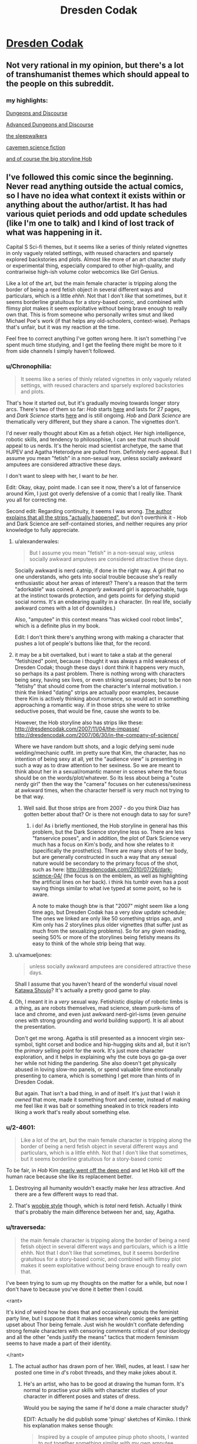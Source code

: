 #+TITLE: Dresden Codak

* [[http://dresdencodak.com/archives/][Dresden Codak]]
:PROPERTIES:
:Author: xamueljones
:Score: 30
:DateUnix: 1430120435.0
:DateShort: 2015-Apr-27
:END:

** Not very rational in my opinion, but there's a lot of transhumanist themes which should appeal to the people on this subreddit.
:PROPERTIES:
:Author: xamueljones
:Score: 15
:DateUnix: 1430120691.0
:DateShort: 2015-Apr-27
:END:

*** my highlights:

[[http://dresdencodak.com/2006/12/03/dungeons-and-discourse/][Dungeons and Discourse]]

[[http://dresdencodak.com/2009/01/27/advanced-dungeons-and-discourse/][Advanced Dungeons and Discourse]]

[[http://dresdencodak.com/2009/09/07/the-sleepwalkers/][the sleepwalkers]]

[[http://dresdencodak.com/2009/09/22/caveman-science-fiction/][cavemen science fiction]]

[[http://dresdencodak.com/2007/02/08/pom/][and of course the big storyline Hob]]
:PROPERTIES:
:Author: SvalbardCaretaker
:Score: 6
:DateUnix: 1430130648.0
:DateShort: 2015-Apr-27
:END:


** I've followed this comic since the beginning. Never read anything outside the actual comics, so I have no idea what context it exists within or anything about the author/artist. It has had various quiet periods and odd update schedules (like I'm one to talk) and I kind of lost track of what was happening in it.

Capital S Sci-fi themes, but it seems like a series of thinly related vignettes in only vaguely related settings, with reused characters and sparsely explored backstories and plots. Almost like more of an art character study or experimental thing, especially compared to other high-quality, and contrariwise high-ish volume color webcomics like Girl Genius.

Like a lot of the art, but the main female character is tripping along the border of being a nerd fetish object in several different ways and particulars, which is a little /ehhh/. Not that I don't /like/ that sometimes, but it seems borderline gratuitous for a story-based comic, and combined with flimsy plot makes it seem exploitative without being brave enough to really own that. This is from someone who personally writes smut and liked Michael Poe's work (if that helps any old-schoolers, context-wise). Perhaps that's unfair, but it was my reaction at the time.

Feel free to correct anything I've gotten wrong here. It isn't something I've spent much time studying, and I get the feeling there might be more to it from side channels I simply haven't followed.
:PROPERTIES:
:Author: TimeLoopedPowerGamer
:Score: 5
:DateUnix: 1430130351.0
:DateShort: 2015-Apr-27
:END:

*** u/Chronophilia:
#+begin_quote
  It seems like a series of thinly related vignettes in only vaguely related settings, with reused characters and sparsely explored backstories and plots.
#+end_quote

That's how it started out, but it's gradually moving towards longer story arcs. There's two of them so far: /Hob/ starts [[http://dresdencodak.com/2007/02/08/pom/][here]] and lasts for 27 pages, and /Dark Science/ starts [[http://dresdencodak.com/2010/06/03/dark-science-01/][here]] and is still ongoing. /Hob/ and /Dark Science/ are thematically very different, but they share a canon. The vignettes don't.

I'd never really thought about Kim as a fetish object. Her high intelligence, robotic skills, and tendency to philosophise, I can see that much should appeal to us nerds. It's the heroic mad scientist archetype, the same that HJPEV and Agatha Heterodyne are pulled from. Definitely nerd-appeal. But I assume you mean "fetish" in a non-sexual way, unless socially awkward amputees are considered attractive these days.

I don't want to sleep with her, I want to /be/ her.

Edit: Okay, okay, point made. I can see it now, there's a lot of fanservice around Kim, I just got overly defensive of a comic that I really like. Thank you all for correcting me.

Second edit: Regarding continuity, it seems I was wrong. [[http://dresdencodak.tumblr.com/post/4031311313/is-there-any-in-story-chronological-order-to][The author explains that all the strips "actually happened"]], but don't overthink it - Hob and Dark Science are self-contained stories, and neither requires any prior knowledge to fully appreciate.
:PROPERTIES:
:Author: Chronophilia
:Score: 9
:DateUnix: 1430140001.0
:DateShort: 2015-Apr-27
:END:

**** u/alexanderwales:
#+begin_quote
  But I assume you mean "fetish" in a non-sexual way, unless socially awkward amputees are considered attractive these days.
#+end_quote

Socially awkward is nerd catnip, if done in the right way. A girl that no one understands, who gets into social trouble because she's really enthusiastic about her areas of interest? There's a reason that the term "adorkable" was coined. A /properly/ awkward girl is approachable, tugs at the instinct towards protection, and gets points for defying stupid social norms. It's an endearing quality in a character. (In real life, socially awkward comes with a lot of downsides.)

Also, "amputee" in this context means "has wicked cool robot limbs", which is a definite plus in my book.

Edit: I don't think there's anything wrong with making a character that pushes a lot of people's buttons like that, for the record.
:PROPERTIES:
:Author: alexanderwales
:Score: 8
:DateUnix: 1430176598.0
:DateShort: 2015-Apr-28
:END:


**** it may be a bit overtalked, but i want to take a stab at the general "fetishized" point, because i thought it was always a mild weakness of Dresden Codak; though these days i dont think it happens very much, so perhaps its a past problem. There is nothing wrong with characters being sexy, having sex lives, or even striking sexual poses; but to be non "fetishy" that should come from the character's internal motivation. i think the linked "dating" strips are actually poor examples, because there Kim is actively thinking about romance, so would act in something approaching a romantic way. if in those strips she were to strike seductive poses, that would be fine, cause she /wants/ to be.

However, the Hob storyline also has strips like these: [[http://dresdencodak.com/2007/11/04/the-impasse/]] [[http://dresdencodak.com/2007/06/30/in-the-company-of-science/]]

Where we have random butt shots, and a logic defying semi nude welding/mechanic outfit. im pretty sure that Kim, the character, has no intention of being sexy at all, yet the "audience view" is presenting in such a way as to draw attention to her sexiness. So we are meant to think about her in a sexual/romantic manner in scenes where the focus should be on the words/plot/whatever. So its less about being a "cute nerdy girl" then the way the "camera" focuses on her cuteness/sexiness at awkward times, when the character herself is very much not trying to be that way.
:PROPERTIES:
:Author: Memes_Of_Production
:Score: 7
:DateUnix: 1430190577.0
:DateShort: 2015-Apr-28
:END:

***** Well said. But those strips are from 2007 - do you think Diaz has gotten better about that? Or is there not enough data to say for sure?
:PROPERTIES:
:Author: Chronophilia
:Score: 1
:DateUnix: 1430191045.0
:DateShort: 2015-Apr-28
:END:

****** i do! As i briefly mentioned, the Hob storyline in general has this problem, but the Dark Science storyline less so. There are less "fanservice poses", and in addition, the plot of Dark Science very much has a focus on Kim's body, and how she relates to it (specifically the prosthetics). There are many shots of her body, but are generally constructed in such a way that any sexual nature would be secondary to the primary focus of the shot, such as here: [[http://dresdencodak.com/2010/07/26/dark-science-04/]] (the focus is on the emblem, as well as highlighting the artificial lines on her back). i think his tumblr even has a post saying things similar to what ive typed at some point, so he is aware.

A note to make though btw is that "2007" might seem like a long time ago, but Dresden Codak has a very slow update schedule; The ones we linked are only like 50 something strips ago, and Kim only has 2 storylines plus older vignettes (that suffer just as much from the sexualizing problems). So for any given reading, seeing 50% or more of the storylines being fetishy means its easy to think of the whole strip being that way.
:PROPERTIES:
:Author: Memes_Of_Production
:Score: 6
:DateUnix: 1430192108.0
:DateShort: 2015-Apr-28
:END:


**** u/xamueljones:
#+begin_quote
  unless socially awkward amputees are considered attractive these days.
#+end_quote

Shall I assume that you haven't heard of the wonderful visual novel [[http://www.katawa-shoujo.com/about.php][Katawa Shoujo]]? It's actually a pretty good game to play.
:PROPERTIES:
:Author: xamueljones
:Score: 8
:DateUnix: 1430144579.0
:DateShort: 2015-Apr-27
:END:


**** Oh, I meant it in a /very/ sexual way. Fetishistic display of robotic limbs is a thing, as are robots themselves, mad science, steam punk-isms of lace and chrome, and even just awkward nerd-girl-isms (even /genuine/ ones with strong grounding and world building support). It is all about the presentation.

Don't get me wrong. Agatha is still presented as a innocent virgin sex-symbol, tight corset and bodice and hip-hugging skits and all, but it isn't the /primary/ selling point for the work. It's just more character exploration, and it helps in explaining why the cute boys go ga-ga over her while not hiding the pandering. She also doesn't get physically abused in loving slow-mo panels, or spend valuable time emotionally presenting to camera, which is something I get more than hints of in Dresden Codak.

But again. That isn't a bad thing, in and of itself. It's just that I wish it /owned/ that more, made it something front and center, instead of making me feel like it was bait or something sneaked in to trick readers into liking a work that's really about something else.
:PROPERTIES:
:Author: TimeLoopedPowerGamer
:Score: 5
:DateUnix: 1430176316.0
:DateShort: 2015-Apr-28
:END:


*** u/2-4601:
#+begin_quote
  Like a lot of the art, but the main female character is tripping along the border of being a nerd fetish object in several different ways and particulars, which is a little ehhh. Not that I don't like that sometimes, but it seems borderline gratuitous for a story-based comic
#+end_quote

To be fair, in /Hob/ Kim [[http://dresdencodak.com/2007/12/17/no-side/][nearly went off the deep end]] and let Hob kill off the human race because she like its replacement better.
:PROPERTIES:
:Author: 2-4601
:Score: 3
:DateUnix: 1430159992.0
:DateShort: 2015-Apr-27
:END:

**** Destroying all humanity wouldn't exactly make her /less/ attractive. And there are a few different ways to read that.
:PROPERTIES:
:Author: traverseda
:Score: 7
:DateUnix: 1430164711.0
:DateShort: 2015-Apr-28
:END:


**** That's [[http://tvtropes.org/pmwiki/pmwiki.php/Main/TheWoobie][woobie style]] though, which is /total/ nerd fetish. Actually I think that's probably the main difference between her and, say, Agatha.
:PROPERTIES:
:Author: FeepingCreature
:Score: 5
:DateUnix: 1430165284.0
:DateShort: 2015-Apr-28
:END:


*** u/traverseda:
#+begin_quote
  the main female character is tripping along the border of being a nerd fetish object in several different ways and particulars, which is a little ehhh. Not that I don't like that sometimes, but it seems borderline gratuitous for a story-based comic, and combined with flimsy plot makes it seem exploitative without being brave enough to really own that.
#+end_quote

I've been trying to sum up my thoughts on the matter for a while, but now I don't have to because you've done it better then I could.

<rant>

It's kind of weird how he does that and occasionaly spouts the feminist party line, but I suppose that it makes sense when comic geeks are getting upset about Thor being female. Just wish he wouldn't conflate defending strong female characters with censoring comments critical of your ideology and all the other "ends justify the means" tactics that modern feminism seems to have made a part of their identity.

</rant>
:PROPERTIES:
:Author: traverseda
:Score: 8
:DateUnix: 1430142964.0
:DateShort: 2015-Apr-27
:END:

**** The actual author has drawn porn of her. Well, nudes, at least. I saw her posted one time in /d/'s robot threads, and they make jokes about it.
:PROPERTIES:
:Author: Transfuturist
:Score: 1
:DateUnix: 1430151201.0
:DateShort: 2015-Apr-27
:END:

***** He's an artist, who has to be good at drawing the human form. It's normal to practise your skills with character studies of your character in different poses and states of dress.

Would you be saying the same if he'd done a male character study?

EDIT: Actually he did publish some 'pinup' sketches of Kimiko. I think his explanation makes sense though:

#+begin_quote
  Inspired by a couple of amputee pinup photo shoots, I wanted to put together something similar with my own amputee character. This is obviously not the sort of thing that would be in the Dresden Codak comic (which is at most PG-13), but I found it a fun exercise. I hate it when people with prostheses or those who are otherwise “disabled” are portrayed as incomplete in some way. It's simply not true, and something I hope I successfully address with my work in general. People are much more than the sum of their parts.

  I originally posted these a month or so ago, but it accidentally got caught in a deletion craze I got in with the archives. I wanted to repost it because I didn't want to give the impression that I didn't stand by the work or something like that. In reality, I've gotten such nice thoughts and comments from various people, including amputees, and it would be a shame to not make the set available again.
#+end_quote

Now you could read those and make excuses for why he's still the pervert you currently think he is, but for me the evidence is against that.
:PROPERTIES:
:Author: Pluvialis
:Score: 8
:DateUnix: 1430152258.0
:DateShort: 2015-Apr-27
:END:

****** When did I say I thought he was a pervert? When did I say there was anything wrong with being a pervert? I'm a pervert; I enjoyed those nudes immensely.
:PROPERTIES:
:Author: Transfuturist
:Score: 2
:DateUnix: 1430166199.0
:DateShort: 2015-Apr-28
:END:

******* u/Pluvialis:
#+begin_quote
  When did I say I thought he was a pervert?
#+end_quote

I guess you didn't, I apologise for making the assumption that thinking his drawings were 'porn' implied you thought he was a pervert.

#+begin_quote
  When did I say there was anything wrong with being a pervert?
#+end_quote

When did I say you said there was anything wrong with being a pervert? :P

#+begin_quote
  I'm a pervert, I enjoyed those nudes immensely.
#+end_quote

Soo... do you think Aaron was perverted to draw 'porn' of Kimiko?
:PROPERTIES:
:Author: Pluvialis
:Score: 3
:DateUnix: 1430166661.0
:DateShort: 2015-Apr-28
:END:

******** I don't know. It's just somewhat amusing given his political stance.
:PROPERTIES:
:Author: Transfuturist
:Score: 2
:DateUnix: 1430169600.0
:DateShort: 2015-Apr-28
:END:


*** Given that the author regularly blogs about empowering women in stories, I can't see that I agree with your interpretation. Perhaps you're making the mistake of automatically assigning female characters seen in any state of undress to being 'a nerd fetish object'.
:PROPERTIES:
:Author: Pluvialis
:Score: 2
:DateUnix: 1430151914.0
:DateShort: 2015-Apr-27
:END:

**** No, I think that's weak evidence the other way, given the context of the comic.
:PROPERTIES:
:Author: VorpalAuroch
:Score: 5
:DateUnix: 1430154909.0
:DateShort: 2015-Apr-27
:END:

***** Can you explain what you mean?
:PROPERTIES:
:Author: Pluvialis
:Score: 1
:DateUnix: 1430243220.0
:DateShort: 2015-Apr-28
:END:

****** Someone who is vocal about supporting empowering women might believe it, or might be doing it cynically for signaling value. His other behavior is not terribly consistent with him believing it, so it's more likely that he's doing it cynically. Signalling it cynically is possible regardless of his beliefs, but is more likely in worlds where he is self-aggrandizing and doesn't care about empowering women than in worlds where he just has no strong opinion.

Basically, if he believed it, I'd expect his comics (and particularly his publicly-shared non-comic art) to match his statements, and if he had no strong opinions, I'd expect him to less vigorous about paying lip service to it (something more like "Yes, empowering women is important, but sometimes it has to give way to the needs of the art"). Neither of those is what we see, so that's weak evidence toward 'Aaron Diaz is cynically using feminism for self-aggrandizement and doesn't care about it as a philosophy'.

I don't particularly care either way; if he /is/ using feminism for cynical self-aggrandizement, he's not anywhere close to being the most obnoxious or the most exploitative of the people who are (Anita Sarkeesian and Zoe Quinn, respectively, have him beat, off the top of my head), and I'm not going to object to titillating art of awesome women.
:PROPERTIES:
:Author: VorpalAuroch
:Score: 0
:DateUnix: 1430249698.0
:DateShort: 2015-Apr-29
:END:


**** Let me be very clear. I'm a sex-positive hipster. I was sex positive before that was a thing. I'm *not* saying this part of the work is bad. I'm just saying it conflicts tonally sometimes and makes me feel like I'm being tricked instead of being seduced. That's all.
:PROPERTIES:
:Author: TimeLoopedPowerGamer
:Score: 5
:DateUnix: 1430176514.0
:DateShort: 2015-Apr-28
:END:


**** [deleted]
:PROPERTIES:
:Score: 2
:DateUnix: 1430158423.0
:DateShort: 2015-Apr-27
:END:

***** It's interesting to read how everyone seems to have gotten this vibe from it. It's tempting to dismiss it - to write it off as some guys projecting their own insecurities unfairly on the writer of one of the few good stories out there with an interesting female protagonist - but I guess that would be unfair. Maybe there's something in it.

But I love Dresden Codak, and I enjoy reading the author's blog. He really does post quite a lot in support of more diverse and empowered depictions of women in popular culture.

Have any of you read Nimona? Does that feel different?
:PROPERTIES:
:Author: Pluvialis
:Score: 1
:DateUnix: 1430159167.0
:DateShort: 2015-Apr-27
:END:

****** [deleted]
:PROPERTIES:
:Score: 2
:DateUnix: 1430161052.0
:DateShort: 2015-Apr-27
:END:

******* Oh, it's not free online anymore? That sucks... that really sucks.

Well I brought it up because it has an interesting female main character, but she isn't 'sexy' like possibly Kimiko might be considered to be (although I find myself wincing at the idea of rating a character's sexiness, as if there's only one interpretation of that). At least I don't think people would accuse Nimona's author of pandering to 'nerd fetishes' (if even /that's/ a fair category to propose!), at least not the sort you're talking about.

But maybe you could argue it's still doing it, just for a different sort of fetish? But you could say that about literally everything? So why are we doing this again?

Anyway, Nimona has a female lead who doesn't spend much (any?) time undressed, is never in any sort of romantic situation, and is short and plump and has shaved hair. ^{Therefore not sexy, right? :/} It also has two male characters who appear to hate each other but have this interesting relationship and were fairly probably once in a relationship, but their sexuality is not, I don't think, ever actually confirmed or made a big deal of.

All in all it does somewhat contrast with Dresden Codak.
:PROPERTIES:
:Author: Pluvialis
:Score: 1
:DateUnix: 1430161745.0
:DateShort: 2015-Apr-27
:END:

******** [deleted]
:PROPERTIES:
:Score: 2
:DateUnix: 1430162494.0
:DateShort: 2015-Apr-27
:END:

********* Well in final defence of Kimiko's portrayal as 'sexy', then:

- Dresden Codak has interesting storylines with an interesting setting none of which rely themselves on Kimiko being sexy
- Kimiko is an interesting character in ways that aren't to do with being sexy
- Kimiko isn't comically, unrealistically sexy, like so many over-sexed female characters
- Isn't an interesting, intelligent female character /allowed/ to be at all sexy or to have onscreen relationships? Is being sexy permanently mutually exclusive with being anything else? I think this is what Aaron was going for when he deliberately sketched pinups of Kimiko without hiding her prosthetics.

Maybe I just didn't let myself see the 'pandering', but I feel that if I wouldn't complain about a fic with a good-looking straight male character who the author has sketched topless, then I shouldn't complain about such a female character just because I was concerned about some nerds getting their rocks off about it. If she was an obviously over-sexualised, paper-thin character then I'd be with you.
:PROPERTIES:
:Author: Pluvialis
:Score: 1
:DateUnix: 1430163055.0
:DateShort: 2015-Apr-28
:END:

********** [deleted]
:PROPERTIES:
:Score: 1
:DateUnix: 1430164391.0
:DateShort: 2015-Apr-28
:END:

*********** How do I say this...

You suck at not talking about politics.
:PROPERTIES:
:Author: FeepingCreature
:Score: 11
:DateUnix: 1430165452.0
:DateShort: 2015-Apr-28
:END:

************ Agreed.
:PROPERTIES:
:Author: traverseda
:Score: 2
:DateUnix: 1430166059.0
:DateShort: 2015-Apr-28
:END:


******** Heh. Technically, while Nimona may not spend any time undressed, she does do the whole fake-clothing thing.
:PROPERTIES:
:Author: mycroftxxx42
:Score: 1
:DateUnix: 1430164316.0
:DateShort: 2015-Apr-28
:END:


****** Nimona (the comic) looks fun. Shame it's only available by nautical means now. I got a real Bite Me! (If you haven't yet read that, go read it) vibe from the first chapter (primed of course by your context), but this was quickly replaced by more of a Japanese psychological horror crossed with Doctor Horrible vibe by the end of chapter 3.
:PROPERTIES:
:Author: Charlie___
:Score: 1
:DateUnix: 1430195601.0
:DateShort: 2015-Apr-28
:END:


**** It's character dependent: when does she /want/ to be in a state of undress? Do her undress preferences conspicuously conform to "Whenever male readers/viewers would find it hot"?
:PROPERTIES:
:Score: 1
:DateUnix: 1430154806.0
:DateShort: 2015-Apr-27
:END:

***** Well, clearly not, since she is sometimes dressed.
:PROPERTIES:
:Author: Pluvialis
:Score: 2
:DateUnix: 1430154877.0
:DateShort: 2015-Apr-27
:END:

****** That seems a reductive and sexist remark towards male /Dresden Kodak/ readers (which I'm usually not).
:PROPERTIES:
:Score: 1
:DateUnix: 1430155001.0
:DateShort: 2015-Apr-27
:END:

******* I was riffing off of what seemed a reductive and sexist remark from you ("Whenever male readers/viewers would find it hot").
:PROPERTIES:
:Author: Pluvialis
:Score: 2
:DateUnix: 1430155108.0
:DateShort: 2015-Apr-27
:END:

******** Well fair enough, but I was trying to give a test-condition for "Is the female character's portrayal demeaning?"

Whatever.
:PROPERTIES:
:Score: 1
:DateUnix: 1430155529.0
:DateShort: 2015-Apr-27
:END:
